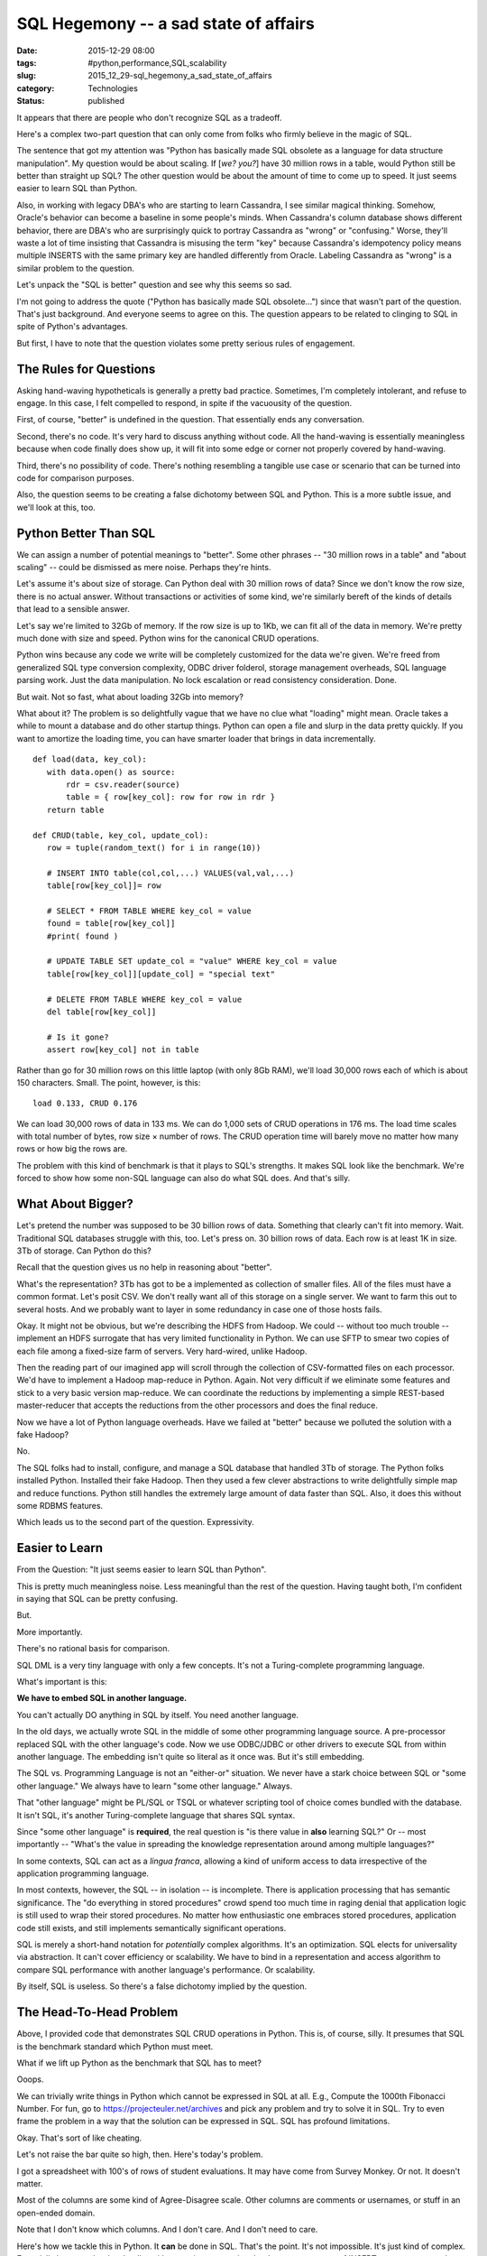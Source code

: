 SQL Hegemony -- a sad state of affairs
======================================

:date: 2015-12-29 08:00
:tags: #python,performance,SQL,scalability
:slug: 2015_12_29-sql_hegemony_a_sad_state_of_affairs
:category: Technologies
:status: published


It appears that there are people who don't recognize SQL as a
tradeoff.

Here's a complex two-part question that can only come from folks who
firmly believe in the magic of SQL.

The sentence that got my attention was "Python has basically made SQL
obsolete as a language for data structure manipulation". My question
would be about scaling.  If [*we? you?*] have 30 million rows in a
table, would Python still be better than straight up SQL? The other
question would be about the amount of time to come up to speed. It
just seems easier to learn SQL than Python.


Also, in working with legacy DBA's who are starting to learn
Cassandra, I see similar magical thinking. Somehow, Oracle's behavior
can become a baseline in some people's minds. When Cassandra's column
database shows different behavior, there are DBA's who are
surprisingly quick to portray Cassandra as "wrong" or "confusing."
Worse, they'll waste a lot of time insisting that Cassandra is
misusing the term "key" because Cassandra's idempotency policy means
multiple INSERTS with the same primary key are handled differently
from Oracle. Labeling Cassandra as "wrong" is a similar problem to the
question.

Let's unpack the "SQL is better" question and see why this seems so
sad.

I'm not going to address the quote ("Python has basically made SQL
obsolete...") since that wasn't part of the question. That's just
background. And everyone seems to agree on this. The question appears
to be related to clinging to SQL in spite of Python's advantages.

But first, I have to note that the question violates some pretty
serious rules of engagement.

The Rules for Questions
-----------------------


Asking hand-waving hypotheticals is generally a pretty bad practice.
Sometimes, I'm completely intolerant, and refuse to engage. In this
case, I felt compelled to respond, in spite if the vacuousity of the
question.


First, of course, "better" is undefined in the question. That
essentially ends any conversation.

Second, there's no code. It's very hard to discuss anything without
code. All the hand-waving is essentially meaningless because when
code finally does show up, it will fit into some edge or corner not
properly covered by hand-waving.

Third, there's no possibility of code. There's nothing resembling a
tangible use case or scenario that can be turned into code for
comparison purposes.

Also,  the question seems to be creating a false dichotomy between
SQL and Python. This is a more subtle issue, and we'll look at this,
too.

Python Better Than SQL
----------------------


We can assign a number of potential meanings to "better". Some other
phrases -- "30 million rows in a table" and "about scaling" -- could
be dismissed as mere noise. Perhaps they're hints.

Let's assume it's about size of storage. Can Python deal with 30
million rows of data? Since we don't know the row size, there is no
actual answer. Without transactions or activities of some kind, we're
similarly bereft of the kinds of details that lead to a sensible
answer.

Let's say we're limited to 32Gb of memory. If the row size is up to
1Kb, we can fit all of the data in memory. We're pretty much done with
size and speed.  Python wins for the canonical CRUD operations.

Python wins because any code we write will be completely customized
for the data we're given. We're freed from generalized SQL type
conversion complexity, ODBC driver folderol, storage management
overheads, SQL language parsing work. Just the data manipulation. No
lock escalation or read consistency consideration. Done.

But wait. Not so fast, what about loading 32Gb into memory?

What about it? The problem is so delightfully vague that we have no
clue what "loading" might mean. Oracle takes a while to mount a
database and do other startup things. Python can open a file and slurp
in the data pretty quickly. If you want to amortize the loading time,
you can have smarter loader that brings in data incrementally.

::

    def load(data, key_col):
       with data.open() as source:
           rdr = csv.reader(source)
           table = { row[key_col]: row for row in rdr }
       return table

    def CRUD(table, key_col, update_col):
       row = tuple(random_text() for i in range(10))

       # INSERT INTO table(col,col,...) VALUES(val,val,...)
       table[row[key_col]]= row

       # SELECT * FROM TABLE WHERE key_col = value
       found = table[row[key_col]]
       #print( found )

       # UPDATE TABLE SET update_col = "value" WHERE key_col = value
       table[row[key_col]][update_col] = "special text"

       # DELETE FROM TABLE WHERE key_col = value
       del table[row[key_col]]

       # Is it gone?
       assert row[key_col] not in table




Rather than go for 30 million rows on this little laptop (with only
8Gb RAM), we'll load 30,000 rows each of which is about 150
characters. Small. The point, however, is this:

::

    load 0.133, CRUD 0.176

We can load 30,000 rows of data in 133 ms.  We can do 1,000 sets of
CRUD operations in 176 ms. The load time scales with total number of
bytes, row size × number of rows. The CRUD operation time will barely
move no matter how many rows or how big the rows are.

The problem with this kind of benchmark is that it plays to SQL's
strengths. It makes SQL look like the benchmark. We're forced to show
how some non-SQL language can also do what SQL does. And that's silly.

What About Bigger?
------------------


Let's pretend the number was supposed to be 30 billion rows of data.
Something that clearly can't fit into memory. Wait. Traditional SQL
databases struggle with this, too. Let's press on. 30 billion rows of
data. Each row is at least 1K in size. 3Tb of storage. Can Python do
this?

Recall that the question gives us no help in reasoning about "better".

What's the representation? 3Tb has got to be a implemented as
collection of smaller files. All of the files must have a common
format. Let's posit CSV. We don't really want all of this storage on a
single server. We want to farm this out to several hosts. And we
probably want to layer in some redundancy in case one of those hosts
fails.

Okay. It might not be obvious, but we're describing the HDFS from
Hadoop. We could -- without too much trouble -- implement an HDFS
surrogate that has very limited functionality in Python. We can use
SFTP to smear two copies of each file among a fixed-size farm of
servers. Very hard-wired, unlike Hadoop.

Then the reading part of our imagined app will scroll through the
collection of CSV-formatted files on each processor. We'd have to
implement a Hadoop map-reduce in Python. Again. Not very difficult if
we eliminate some features and stick to a very basic version
map-reduce. We can coordinate the reductions by implementing a simple
REST-based master-reducer that accepts the reductions from the other
processors and does the final reduce.

Now we have a lot of Python language overheads. Have we failed at
"better" because we polluted the solution with a fake Hadoop?

No.

The SQL folks had to install, configure, and manage a SQL database
that handled 3Tb of storage. The Python folks installed Python.
Installed their fake Hadoop. Then they used a few clever abstractions
to write delightfully simple map and reduce functions. Python still
handles the extremely large amount of data faster than SQL. Also, it
does this without some RDBMS features.

Which leads us to the second part of the question. Expressivity.

Easier to Learn
---------------


From the Question: "It just seems easier to learn SQL than Python".

This is pretty much meaningless noise. Less meaningful than the rest
of the question. Having taught both, I'm confident in saying that SQL
can be pretty confusing.

But.

More importantly.

There's no rational basis for comparison.

SQL DML is a very tiny language with only a few concepts. It's not a
Turing-complete programming language.

What's important is this:

**We have to embed SQL in another language.**

You can't actually DO anything in SQL by itself. You need another
language.

In the old days, we actually wrote SQL in the middle of some other
programming language source. A pre-processor replaced SQL with the
other language's code. Now we use ODBC/JDBC or other drivers to
execute SQL from within another language. The embedding isn't quite so
literal as it once was. But it's still embedding.

The SQL vs. Programming Language is not an "either-or" situation. We
never have a stark choice between SQL or "some other language." We
always have to learn "some other language." Always.

That "other language" might be PL/SQL or TSQL or whatever scripting
tool of choice comes bundled with the database. It isn't SQL, it's
another Turing-complete language that shares SQL syntax.

Since "some other language" is **required**, the real question is "is
there value in **also** learning SQL?" Or -- most importantly --
"What's the value in spreading the knowledge representation around
among multiple languages?"

In some contexts, SQL can act as a *lingua franca*, allowing a kind of
uniform access to data irrespective of the application programming
language.

In most contexts, however, the SQL -- in isolation -- is incomplete.
There is application processing that has semantic significance. The
"do everything in stored procedures" crowd spend too much time in
raging denial that application logic is still used to wrap their
stored procedures.  No matter how enthusiastic one embraces stored
procedures, application code still exists, and still implements
semantically significant operations.

SQL is merely a short-hand notation for *potentially* complex
algorithms. It's an optimization. SQL elects for universality via
abstraction. It can't cover efficiency or scalability. We have to bind
in a representation and access algorithm to compare SQL performance
with another language's performance. Or scalability.

By itself, SQL is useless. So there's a false dichotomy implied by the
question.

The Head-To-Head Problem
------------------------


Above, I provided code that demonstrates SQL CRUD operations in
Python. This is, of course, silly. It presumes that SQL is the
benchmark standard which Python must meet.

What if we lift up Python as the benchmark that SQL has to meet?

Ooops.

We can trivially write things in Python which cannot be expressed in
SQL at all.  E.g., Compute the 1000th Fibonacci Number. For fun, go to
https://projecteuler.net/archives and pick any problem and try to
solve it in SQL. Try to even frame the problem in a way that the
solution can be expressed in SQL. SQL has profound limitations.

Okay. That's sort of like cheating.

Let's not raise the bar quite so high, then. Here's today's problem.

I got a spreadsheet with 100's of rows of student evaluations. It may
have come from Survey Monkey. Or not. It doesn't matter.

Most of the columns are some kind of Agree-Disagree scale. Other
columns are comments or usernames, or stuff in an open-ended domain.

Note that I don't know which columns. And I don't care. And I don't
need to care.

Here's how we tackle this in Python. It **can** be done in SQL. That's
the point. It's not impossible. It's just kind of complex. Especially
because the data loading either requires converting the data to a
sequence of INSERT statements or we have to use a "loader" which lives
outside the SQL language.

::

    from collections import Counter
    def summarize(data):
       with data.open() as source:
           rdr = csv.DictReader(source)
           summaries = {name: Counter() for name in rdr.fieldnames}
           for row in rdr:
               for key, value in row.items():
                   summaries[key][value] += 1
       for key in sorted(summaries):
           summary= summaries[key]
           if len(summary) == 5:
               print(key, summary)
           else:
               print(key, "More than 5 values")


This is the kind of thing that people do in Python that demonstrates
the limitations of SQL.  We've summarized all columns doing a
count/group-by in one pass through the data. We've build Counter
objects for each column name in the file. Each Counter object will
collect a complete histogram for a given column. We'll do all of the
columns at once.

This is scalable to millions or billions of rows and runs delightfully
quickly. Doing something similar with SELECT COUNT(*) FROM TABLE GROUP
BY SOMETHING is remarkably slow.  Databases are forced to do a lot of
on-disk sorting and temporary file creation. The Python Counter lives
in memory and works at in-memory speeds. Even for millions of rows of
data.

Summary
-------


Please define "better". Be explicit on what your goals are: speed,
ACID, reliability, whatever.

Please provide code. Or provide use cases that map directly to code.

Please stop clinging to SQL. Be realistic.

Please consider the basics: Does it capture knowledge effectively? Is
it expressive?

Please don't create dichotomies where none exist.





